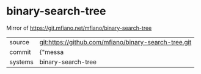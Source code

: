 * binary-search-tree

Mirror of https://git.mfiano.net/mfiano/binary-search-tree

|---------+-------------------------------------------|
| source  | git:https://github.com/mfiano/binary-search-tree.git   |
| commit  | {"messa  |
| systems | binary-search-tree |
|---------+-------------------------------------------|

